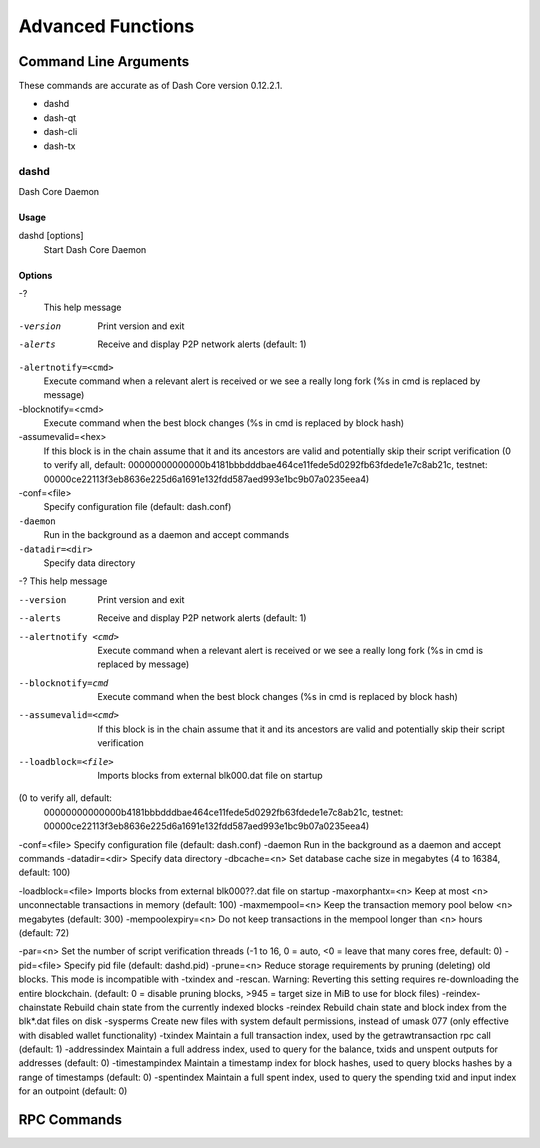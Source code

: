 .. _dashcore_advanced:

=========================
Advanced Functions
=========================

Command Line Arguments
======================

These commands are accurate as of Dash Core version 0.12.2.1.

- dashd
- dash-qt
- dash-cli
- dash-tx

dashd
-----

Dash Core Daemon

Usage
^^^^^

dashd [options]
  Start Dash Core Daemon

Options
^^^^^^^

-?
  This help message

-version
  Print version and exit

-alerts
  Receive and display P2P network alerts (default: 1)

``-alertnotify=<cmd>``
  Execute command when a relevant alert is received or we see a really
  long fork (%s in cmd is replaced by message)

-blocknotify=<cmd>
  Execute command when the best block changes (%s in cmd is replaced by block hash)

-assumevalid=<hex>
  If this block is in the chain assume that it and its ancestors are
  valid and potentially skip their script verification (0 to verify all,
  default:
  00000000000000b4181bbbdddbae464ce11fede5d0292fb63fdede1e7c8ab21c,
  testnet:
  00000ce22113f3eb8636e225d6a1691e132fdd587aed993e1bc9b07a0235eea4)
  
-conf=<file>
  Specify configuration file (default: dash.conf)

``-daemon``
  Run in the background as a daemon and accept commands

``-datadir=<dir>``
  Specify data directory

-?                                    This help message




--version             Print version and exit
--alerts              Receive and display P2P network alerts (default: 1)
--alertnotify <cmd>   Execute command when a relevant alert is received or
                     we see a really long fork (%s in cmd is replaced by 
                     message)
--blocknotify=cmd     Execute command when the best block changes (%s in 
                     cmd is replaced by block hash)
--assumevalid=<cmd>   If this block is in the chain assume that it and its
                     ancestors are valid and potentially skip their 
                     script verification 
--loadblock=<file>   Imports blocks from external blk000.dat file on 
                     startup




(0 to verify all, default: 
                    00000000000000b4181bbbdddbae464ce11fede5d0292fb63fdede1e7c8ab21c, 
                    testnet: 
                    00000ce22113f3eb8636e225d6a1691e132fdd587aed993e1bc9b07a0235eea4)
-conf=<file>        Specify configuration file (default: dash.conf)
-daemon             Run in the background as a daemon and accept commands
-datadir=<dir>      Specify data directory
-dbcache=<n>        Set database cache size in megabytes (4 to 16384, default: 100)


-loadblock=<file>                     Imports blocks from external blk000??.dat file on startup
-maxorphantx=<n>                      Keep at most <n> unconnectable transactions in memory (default: 100)
-maxmempool=<n>                       Keep the transaction memory pool below <n> megabytes (default: 300)
-mempoolexpiry=<n>                    Do not keep transactions in the mempool longer than <n> hours (default: 72)

-par=<n>                              Set the number of script verification threads (-1 to 16, 0 = auto, <0 = leave that many cores free, default: 0)
-pid=<file>                           Specify pid file (default: dashd.pid)
-prune=<n>                            Reduce storage requirements by pruning (deleting) old blocks. This mode is incompatible with -txindex and -rescan. Warning: Reverting this setting requires re-downloading the entire blockchain. (default: 0 = disable pruning blocks, >945 = target size in MiB to use for block files)
-reindex-chainstate                   Rebuild chain state from the currently indexed blocks
-reindex                              Rebuild chain state and block index from the blk*.dat files on disk
-sysperms                             Create new files with system default permissions, instead of umask 077 (only effective with disabled wallet functionality)
-txindex                              Maintain a full transaction index, used by the getrawtransaction rpc call (default: 1)
-addressindex                         Maintain a full address index, used to query for the balance, txids and unspent outputs for addresses (default: 0)
-timestampindex                       Maintain a timestamp index for block hashes, used to query blocks hashes by a range of timestamps (default: 0)
-spentindex                           Maintain a full spent index, used to query the spending txid and input index for an outpoint (default: 0)



RPC Commands
======================
